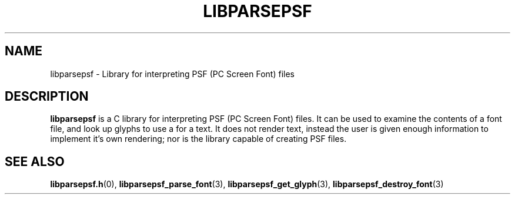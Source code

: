 .TH LIBPARSEPSF 7 LIBPARSEPSF
.SH NAME
libparsepsf \- Library for interpreting PSF (PC Screen Font) files
.SH DESCRIPTION
.B libparsepsf
is a C library for interpreting PSF (PC Screen Font) files.
It can be used to examine the contents of a font file, and look up
glyphs to use a for a text. It does not render text, instead the
user is given enough information to implement it's own rendering;
nor is the library capable of creating PSF files.
.SH SEE ALSO
.BR libparsepsf.h (0),
.BR libparsepsf_parse_font (3),
.BR libparsepsf_get_glyph (3),
.BR libparsepsf_destroy_font (3)
